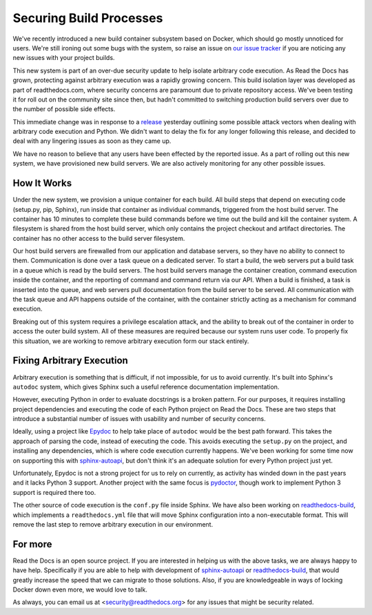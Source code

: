 .. post:: Sep 30, 2015
   :tags: security, containers
   :author: Anthony

Securing Build Processes
========================

We've recently introduced a new build container subsystem based on Docker, which should go
mostly unnoticed for users. We're still ironing out some bugs with the system,
so raise an issue on `our issue tracker`_ if you are noticing any new issues
with your project builds.

This new system is part of an over-due security update to help isolate arbitrary
code execution.  As Read the Docs has grown, protecting against arbitrary
execution was a rapidly growing concern.  This build isolation layer was
developed as part of readthedocs.com, where security concerns are paramount due
to private repository access. We've been testing it for roll out on the
community site since then, but hadn't committed to switching production build
servers over due to the number of possible side effects.

This immediate change was in response to a `release`_ yesterday outlining some
possible attack vectors when dealing with arbitrary code execution and Python.
We didn't want to delay the fix for any longer following this release, and
decided to deal with any lingering issues as soon as they came up.

We have no reason to believe that any users have been effected by the reported issue.
As a part of rolling out this new system,
we have provisioned new build servers.
We are also actively monitoring for any other possible issues.

.. _our issue tracker: https://github.com/rtfd/readthedocs.org/issues
.. _release: http://alex.hyperiongray.com/posts/302352-pwn-the-docs

How It Works
------------

Under the new system,
we provision a unique container for each build.
All build steps that depend on executing code (setup.py, pip, Sphinx),
run inside that container as individual commands,
triggered from the host build server.
The container has 10 minutes to complete these build commands before we time out the
build and kill the container system.
A filesystem is shared from the host build server,
which only contains the project checkout and artifact directories.
The container has no other access to the build server filesystem.

Our host build servers are firewalled from our application and database servers,
so they have no ability to connect to them.
Communication is done over a task queue on a dedicated server.
To start a build,
the web servers put a build task in a queue which is read by the build servers.
The host build servers manage the container creation,
command execution inside the container,
and the reporting of command and command return via our API.
When a build is finished,
a task is inserted into the queue,
and web servers pull documentation from the build server to be served.
All communication with the task queue and API happens outside of the container,
with the container strictly acting as a mechanism for command execution.

Breaking out of this system requires a privilege escalation attack,
and the ability to break out of the container in order to access the outer build system.
All of these measures are required because our system runs user code.
To properly fix this situation,
we are working to remove arbitrary execution form our stack entirely.

Fixing Arbitrary Execution
--------------------------

Arbitrary execution is something that is difficult, if not impossible, for us to
avoid currently. It's built into Sphinx's ``autodoc`` system, which gives Sphinx such
a useful reference documentation implementation.

However, executing Python in order to evaluate docstrings is a broken pattern.
For our purposes, it requires installing project dependencies and executing the
code of each Python project on Read the Docs.  These are two steps that introduce a
substantial number of issues with usability and number of security concerns.

Ideally, using a project like `Epydoc`_ to help take place of ``autodoc`` would
be the best path forward. This takes the approach of parsing the code, instead
of executing the code. This avoids executing the ``setup.py`` on the project,
and installing any dependencies, which is where code execution currently happens.
We've been working for some time now on supporting this with `sphinx-autoapi`_,
but don't think it's an adequate solution for every Python project just yet.

Unfortunately, Epydoc is not a strong project for us to rely on currently, as
activity has winded down in the past years and it lacks Python 3 support.
Another project with the same focus is `pydoctor`_,
though work to implement Python 3 support is required there too.

The other source of code execution is the ``conf.py`` file inside Sphinx.
We have also been working on `readthedocs-build`_,
which implements a ``readthedocs.yml`` file that will move Sphinx configuration
into a non-executable format.
This will remove the last step to remove arbitrary execution in our environment.

.. _Epydoc: http://epydoc.sourceforge.net/
.. _pydoctor: https://github.com/twisted/pydoctor/
.. _sphinx-autoapi: https://github.com/rtfd/sphinx-autoapi
.. _readthedocs-build: https://github.com/rtfd/readthedocs-build/pull/6

For more
--------

Read the Docs is an open source project.
If you are interested in helping us with the above tasks,
we are always happy to have help.
Specifically if you are able to help with development of `sphinx-autoapi`_
or `readthedocs-build`_,
that would greatly increase the speed that we can migrate to those solutions.
Also,
if you are knowledgeable in ways of locking Docker down even more,
we would love to talk.

As always,
you can email us at <security@readthedocs.org> for any issues that might be security related.

